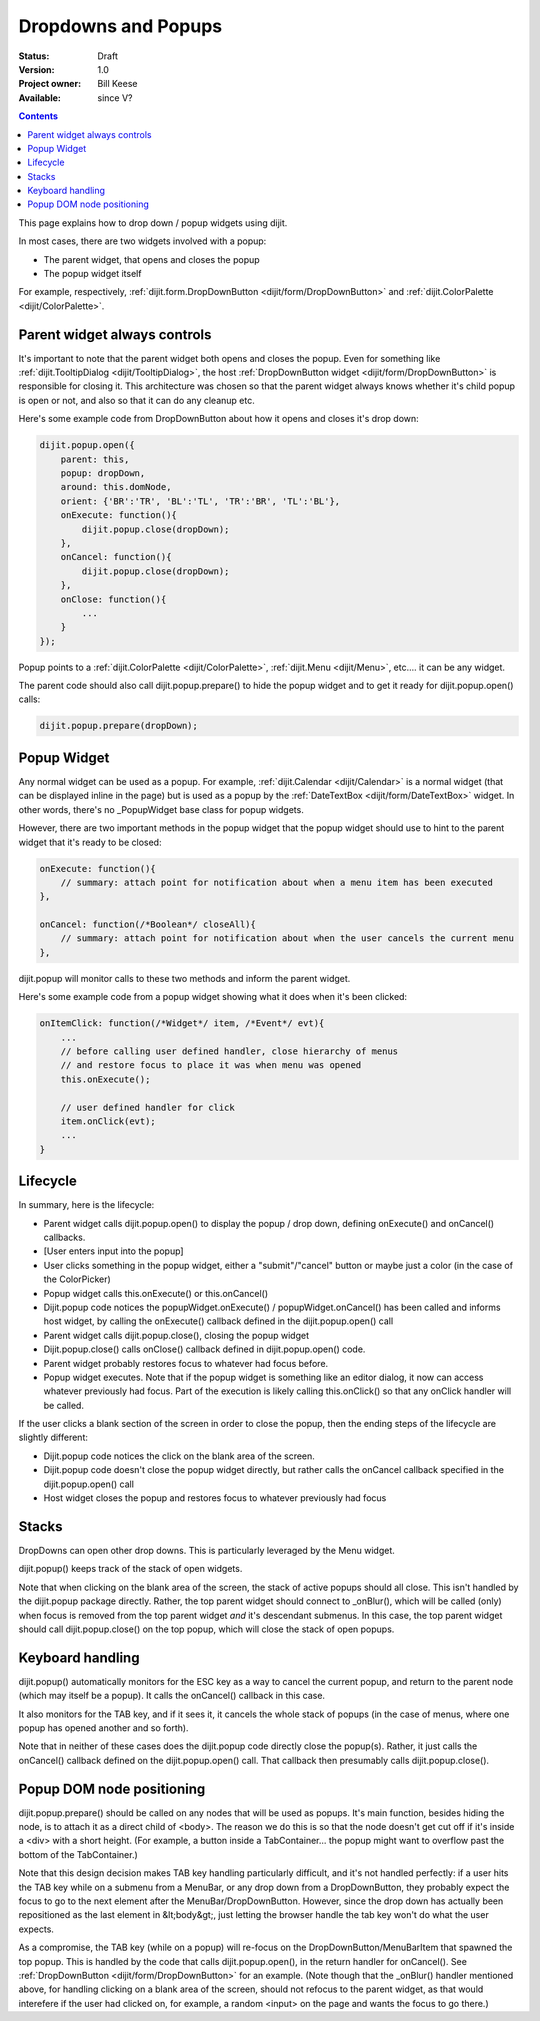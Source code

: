 .. _quickstart/writingWidgets/popups:

Dropdowns and Popups
====================

:Status: Draft
:Version: 1.0
:Project owner: Bill Keese
:Available: since V?

.. contents::
   :depth: 2

This page explains how to drop down / popup widgets using dijit.

In most cases, there are two widgets involved with a popup:

* The parent widget, that opens and closes the popup
* The popup widget itself

For example, respectively, :ref:`dijit.form.DropDownButton <dijit/form/DropDownButton>` and :ref:`dijit.ColorPalette <dijit/ColorPalette>`.


=============================
Parent widget always controls
=============================

It's important to note that the parent widget both opens and closes the popup.
Even for something like :ref:`dijit.TooltipDialog <dijit/TooltipDialog>`, the host :ref:`DropDownButton widget <dijit/form/DropDownButton>` is responsible for closing it.
This architecture was chosen so that the parent widget always knows whether it's child popup is open or not, and also so that it can do any cleanup etc.

Here's some example code from DropDownButton about how it opens and closes it's drop down:

.. code-block :: javascript

    dijit.popup.open({
        parent: this,
        popup: dropDown,
        around: this.domNode,
        orient: {'BR':'TR', 'BL':'TL', 'TR':'BR', 'TL':'BL'},
        onExecute: function(){
            dijit.popup.close(dropDown);
        },
        onCancel: function(){
            dijit.popup.close(dropDown);
        },
        onClose: function(){
            ...
        }
    });
     
Popup points to a :ref:`dijit.ColorPalette <dijit/ColorPalette>`, :ref:`dijit.Menu <dijit/Menu>`, etc.... it can be any widget.

The parent code should also call dijit.popup.prepare() to hide the popup widget and to get it ready for dijit.popup.open() calls:

.. code-block :: javascript

  dijit.popup.prepare(dropDown);


============
Popup Widget
============

Any normal widget can be used as a popup. For example, :ref:`dijit.Calendar <dijit/Calendar>` is a normal widget (that can be displayed inline in the page) but is used as a popup by the :ref:`DateTextBox <dijit/form/DateTextBox>` widget. In other words, there's no _PopupWidget base class for popup widgets.

However, there are two important methods in the popup widget that the popup widget should use to hint to the parent widget that it's ready to be closed:

.. code-block :: javascript

    onExecute: function(){
        // summary: attach point for notification about when a menu item has been executed
    },

    onCancel: function(/*Boolean*/ closeAll){
        // summary: attach point for notification about when the user cancels the current menu
    },

dijit.popup will monitor calls to these two methods and inform the parent widget.

Here's some example code from a popup widget showing what it does when it's been clicked:

.. code-block :: javascript

    onItemClick: function(/*Widget*/ item, /*Event*/ evt){
        ...
        // before calling user defined handler, close hierarchy of menus
        // and restore focus to place it was when menu was opened
        this.onExecute();

        // user defined handler for click
        item.onClick(evt);
        ...
    }


=========
Lifecycle
=========

In summary, here is the lifecycle:

* Parent widget calls dijit.popup.open() to display the popup / drop down, defining onExecute() and onCancel() callbacks.
* [User enters input into the popup]
* User clicks something in the popup widget, either a "submit"/"cancel" button or maybe just a color (in the case of the ColorPicker)
* Popup widget calls this.onExecute() or this.onCancel()
* Dijit.popup code notices the popupWidget.onExecute() / popupWidget.onCancel() has been called and informs host widget, by calling the onExecute() callback defined in the dijit.popup.open() call 
* Parent widget calls dijit.popup.close(), closing the popup widget
* Dijit.popup.close() calls onClose() callback defined in dijit.popup.open() code.
* Parent widget probably restores focus to whatever had focus before.
* Popup widget executes.   Note that if the popup widget is something like an editor dialog, it now can access whatever previously had focus.  Part of the execution is likely calling this.onClick() so that any onClick handler will be called.

If the user clicks a blank section of the screen in order to close the popup, then the ending steps of the lifecycle are slightly different:

* Dijit.popup code notices the click on the blank area of the screen.
* Dijit.popup code doesn't close the popup widget directly, but rather calls the onCancel callback specified in the dijit.popup.open() call
* Host widget closes the popup and restores focus to whatever previously had focus


======
Stacks
======

DropDowns can open other drop downs. This is particularly leveraged by the Menu widget.

dijit.popup() keeps track of the stack of open widgets.

Note that when clicking on the blank area of the screen, the stack of active popups should all close. This isn't handled by the dijit.popup package directly. Rather, the top parent widget should connect to _onBlur(), which will be called (only) when focus is removed from the top parent widget *and* it's descendant submenus. In this case, the top parent widget should call dijit.popup.close() on the top popup, which will close the stack of open popups.


=================
Keyboard handling
=================

dijit.popup() automatically monitors for the ESC key as a way to cancel the current popup, and return to the parent node (which may itself be a popup).  It calls the onCancel() callback in this case.

It also monitors for the TAB key, and if it sees it, it cancels the whole stack of popups (in the case of menus, where one popup has opened another and so forth).

Note that in neither of these cases does the dijit.popup code directly close the popup(s). Rather, it just calls the onCancel() callback defined on the dijit.popup.open() call. That callback then presumably calls dijit.popup.close().


==========================
Popup DOM node positioning
==========================

dijit.popup.prepare() should be called on any nodes that will be used as popups. It's main function, besides hiding the node, is to attach it as a direct child of <body>. The reason we do this is so that the node doesn't get cut off if it's inside a <div> with a short height. (For example, a button inside a TabContainer... the popup might want to overflow past the bottom of the TabContainer.)

Note that this design decision makes TAB key handling particularly difficult, and it's not handled perfectly: if a user hits the TAB key while on a submenu from a MenuBar, or any drop down from a DropDownButton, they probably expect the focus to go to the next element after the MenuBar/DropDownButton. However, since the drop down has actually been repositioned as the last element in &lt;body&gt;, just letting the browser handle the tab key won't do what the user expects.

As a compromise, the TAB key (while on a popup) will re-focus on the DropDownButton/MenuBarItem that spawned the top popup. This is handled by the code that calls dijit.popup.open(), in the return handler for onCancel(). See :ref:`DropDownButton <dijit/form/DropDownButton>` for an example. (Note though that the _onBlur() handler mentioned above, for handling clicking on a blank area of the screen, should not refocus to the parent widget, as that would interefere if the user had clicked on, for example, a random <input> on the page and wants the focus to go there.)

